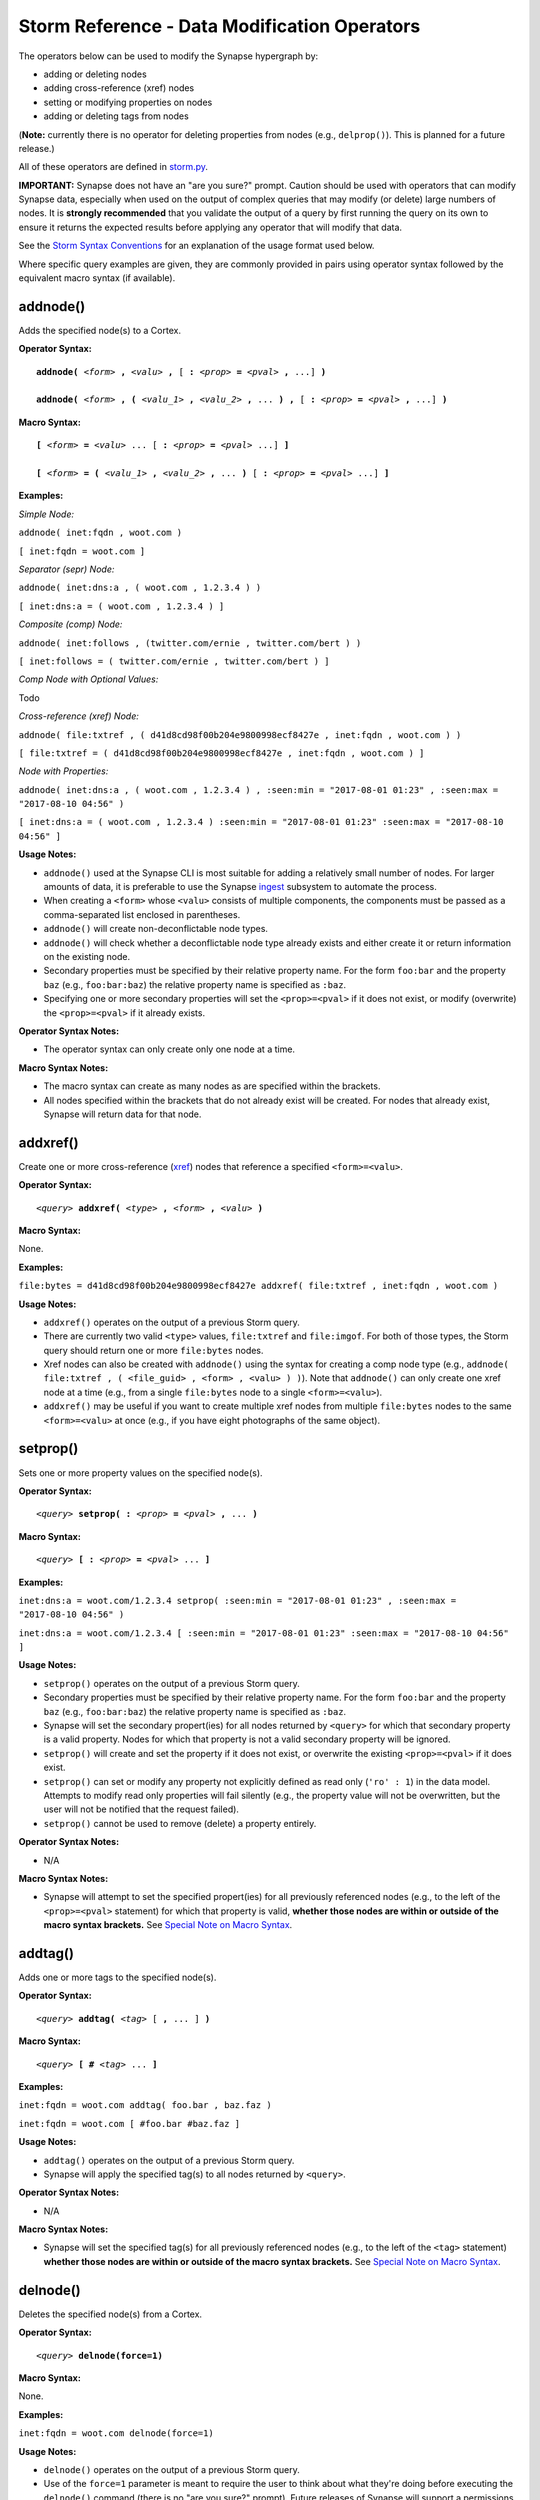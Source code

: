 Storm Reference - Data Modification Operators
=============================================

The operators below can be used to modify the Synapse hypergraph by:

* adding or deleting nodes
* adding cross-reference (xref) nodes
* setting or modifying properties on nodes
* adding or deleting tags from nodes

(**Note:** currently there is no operator for deleting properties from nodes (e.g., ``delprop()``). This is planned for a future release.)

All of these operators are defined in `storm.py`__.

**IMPORTANT:** Synapse does not have an "are you sure?" prompt. Caution should be used with operators that can modify Synapse data, especially when used on the output of complex queries that may modify (or delete) large numbers of nodes. It is **strongly recommended** that you validate the output of a query by first running the query on its own to ensure it returns the expected results before applying any operator that will modify that data.

See the `Storm Syntax Conventions`__ for an explanation of the usage format used below.

Where specific query examples are given, they are commonly provided in pairs using operator syntax followed by the equivalent macro syntax (if available).

addnode()
---------
Adds the specified node(s) to a Cortex.

**Operator Syntax:**

.. parsed-literal::
  
  **addnode(** *<form>* **,** *<valu>* **,** [ **:** *<prop>* **=** *<pval>* **,** ...] **)**
  
  **addnode(** *<form>* **, (** *<valu_1>* **,** *<valu_2>* **,** ... **) ,** [ **:** *<prop>* **=** *<pval>* **,** ...] **)**

**Macro Syntax:**

.. parsed-literal::
  
  **[** *<form>* **=** *<valu>* ... [ **:** *<prop>* **=** *<pval>* ...] **]**
  
  **[** *<form>* **= (** *<valu_1>* **,** *<valu_2>* **,** ... **)** [ **:** *<prop>* **=** *<pval>* ...] **]**

**Examples:**

*Simple Node:*

``addnode( inet:fqdn , woot.com )``

``[ inet:fqdn = woot.com ]``

*Separator (sepr) Node:*

``addnode( inet:dns:a , ( woot.com , 1.2.3.4 ) )``

``[ inet:dns:a = ( woot.com , 1.2.3.4 ) ]``

*Composite (comp) Node:*

``addnode( inet:follows , (twitter.com/ernie , twitter.com/bert ) )``

``[ inet:follows = ( twitter.com/ernie , twitter.com/bert ) ]``

*Comp Node with Optional Values:*

Todo

*Cross-reference (xref) Node:*

``addnode( file:txtref , ( d41d8cd98f00b204e9800998ecf8427e , inet:fqdn , woot.com ) )``

``[ file:txtref = ( d41d8cd98f00b204e9800998ecf8427e , inet:fqdn , woot.com ) ]``

*Node with Properties:*

``addnode( inet:dns:a , ( woot.com , 1.2.3.4 ) , :seen:min = "2017-08-01 01:23" , :seen:max = "2017-08-10 04:56" )``

``[ inet:dns:a = ( woot.com , 1.2.3.4 ) :seen:min = "2017-08-01 01:23" :seen:max = "2017-08-10 04:56" ]``

**Usage Notes:**

* ``addnode()`` used at the Synapse CLI is most suitable for adding a relatively small number of nodes. For larger amounts of data, it is preferable to use the Synapse `ingest`__ subsystem to automate the process.
* When creating a ``<form>`` whose ``<valu>`` consists of multiple components, the components must be passed as a comma-separated list enclosed in parentheses.
* ``addnode()`` will create non-deconflictable node types.
* ``addnode()`` will check whether a deconflictable node type already exists and either create it or return information on the existing node.
* Secondary properties must be specified by their relative property name. For the form ``foo:bar`` and the property ``baz`` (e.g., ``foo:bar:baz``) the relative property name is specified as ``:baz``.
* Specifying one or more secondary properties will set the ``<prop>=<pval>`` if it does not exist, or modify (overwrite) the ``<prop>=<pval>`` if it already exists.

**Operator Syntax Notes:**

* The operator syntax can only create only one node at a time.

**Macro Syntax Notes:**

* The macro syntax can create as many nodes as are specified within the brackets.
* All nodes specified within the brackets that do not already exist will be created. For nodes that already exist, Synapse will return data for that node.


addxref()
---------

Create one or more cross-reference (`xref`__) nodes that reference a specified ``<form>=<valu>``.

**Operator Syntax:**

.. parsed-literal::
  *<query>* **addxref(** *<type>* **,** *<form>* **,** *<valu>* **)**

**Macro Syntax:**

None.

**Examples:**

``file:bytes = d41d8cd98f00b204e9800998ecf8427e addxref( file:txtref , inet:fqdn , woot.com )``

**Usage Notes:**

* ``addxref()`` operates on the output of a previous Storm query.
* There are currently two valid ``<type>`` values, ``file:txtref`` and ``file:imgof``. For both of those types, the Storm query should return one or more ``file:bytes`` nodes.
* Xref nodes can also be created with ``addnode()`` using the syntax for creating a comp node type (e.g., ``addnode( file:txtref , ( <file_guid> , <form> , <valu> ) )``). Note that ``addnode()`` can only create one xref node at a time (e.g., from a single ``file:bytes`` node to a single ``<form>=<valu>``).
* ``addxref()`` may be useful if you want to create multiple xref nodes from multiple ``file:bytes`` nodes to the same ``<form>=<valu>`` at once (e.g., if you have eight photographs of the same object).


setprop()
---------

Sets one or more property values on the specified node(s).

**Operator Syntax:**

.. parsed-literal::
  *<query>* **setprop( :** *<prop>* **=** *<pval>* **,** ... **)**

**Macro Syntax:**

.. parsed-literal::
  *<query>* **[ :** *<prop>* **=** *<pval>* ... **]**

**Examples:**

``inet:dns:a = woot.com/1.2.3.4 setprop( :seen:min = "2017-08-01 01:23" , :seen:max = "2017-08-10 04:56" )``

``inet:dns:a = woot.com/1.2.3.4 [ :seen:min = "2017-08-01 01:23" :seen:max = "2017-08-10 04:56" ]``

**Usage Notes:**

* ``setprop()`` operates on the output of a previous Storm query.
* Secondary properties must be specified by their relative property name. For the form ``foo:bar`` and the property ``baz`` (e.g., ``foo:bar:baz``) the relative property name is specified as ``:baz``.
* Synapse will set the secondary propert(ies) for all nodes returned by ``<query>`` for which that secondary property is a valid property. Nodes for which that property is not a valid secondary property will be ignored.
* ``setprop()`` will create and set the property if it does not exist, or overwrite the existing ``<prop>=<pval>`` if it does exist.
* ``setprop()`` can set or modify any property not explicitly defined as read only (``'ro' : 1``) in the data model. Attempts to modify read only properties will fail silently (e.g., the property value will not be overwritten, but the user will not be notified that the request failed).
* ``setprop()`` cannot be used to remove (delete) a property entirely.

**Operator Syntax Notes:**

* N/A

**Macro Syntax Notes:**

* Synapse will attempt to set the specified propert(ies) for all previously referenced nodes (e.g., to the left of the ``<prop>=<pval>`` statement) for which that property is valid, **whether those nodes are within or outside of the macro syntax brackets.** See `Special Note on Macro Syntax`_.

addtag()
--------

Adds one or more tags to the specified node(s).

**Operator Syntax:**

.. parsed-literal::
  *<query>* **addtag(** *<tag>* [ **,** ... ] **)**

**Macro Syntax:**

.. parsed-literal::
  *<query>* **[** **#** *<tag>* ... **]**

**Examples:**

``inet:fqdn = woot.com addtag( foo.bar , baz.faz )``

``inet:fqdn = woot.com [ #foo.bar #baz.faz ]``

**Usage Notes:**

* ``addtag()`` operates on the output of a previous Storm query.
* Synapse will apply the specified tag(s) to all nodes returned by ``<query>``.

**Operator Syntax Notes:**

* N/A

**Macro Syntax Notes:**

* Synapse will set the specified tag(s) for all previously referenced nodes (e.g., to the left of the ``<tag>`` statement) **whether those nodes are within or outside of the macro syntax brackets.** See `Special Note on Macro Syntax`_.

delnode()
---------

Deletes the specified node(s) from a Cortex.

**Operator Syntax:**

.. parsed-literal::
  *<query>* **delnode(force=1)**

**Macro Syntax:**

None.

**Examples:**

``inet:fqdn = woot.com delnode(force=1)``

**Usage Notes:**

* ``delnode()`` operates on the output of a previous Storm query.
* Use of the ``force=1`` parameter is meant to require the user to think about what they're doing before executing the ``delnode()`` command (there is no "are you sure?" prompt). Future releases of Synapse will support a permissions structure that will limit the users who are able to execute this operator.
* ``delnode()`` has the potential to be destructive if executed on an incorrect, badly formed, or mistyped query. Users are strongly encouraged to validate their query by first executing it on its own to confirm it returns the expected nodes before executing ``delnode()``. (Picture accidentally running ``inet:fqdn delnode( force=1 )`` instead of ``inet:fqdn = woot.com delnode( force=1 )``.)

delprop()
---------

Todo

deltag()
--------

Deletes one or more tags from the specified node(s).

**Operator Syntax:**

.. parsed-literal::
  *<query>* **deltag(** *<tag>* [ **,** ... ] **)**

**Macro Syntax:**

.. parsed-literal::
  *<query>* **[ -#** *<tag>* ... **]**

**Examples:**

``inet:fqdn = woot.com deltag( baz.faz )``

``inet:fqdn = woot.com [ -#baz.faz ]``

**Usage Notes:**

* ``deltag()`` operates on the output of a previous query.
* Deleting a leaf tag deletes **only** the leaf tag.
* Deleting a non-leaf tag deletes that tag and all tags below it in the tag hierarchy.

**Operator Syntax Notes:**

* N/A

**Macro Syntax Notes:**

* Synapse will delete the specified tag(s) from all previously referenced nodes (e.g., to the left of the ``<tag>`` statement), **whether those nodes are within or outside of the macro syntax brackets.** See `Special Note on Macro Syntax`_.

Special Note on Macro Syntax
----------------------------

The square brackets ( ``[ ]`` ) used for the Storm macro syntax indicate “perform the enclosed data modifications” in a generic way. As such, the brackets are shorthand to request any of the following:

* Add nodes (``addnode()``).
* Add or modify properties (``setprop()``).
* Delete properties (once ``delprop()`` is implemented).
* Add tags (``addtag()``).
* Delete tags (``deltag()``).

This means that all of the above directives can be specified within a single set of macro syntax brackets, in any combination and in any order.

However, it is important to keep in mind that **the brackets are NOT a boundary that segregates nodes.** The brackets simply indicate the start and end of data modification shorthand. They do **NOT** separate "nodes these modifications should apply to" from "nodes they should not apply to". The Storm `operator chaining`__ with left-to-right processing order still applies. Any modification request that operates on previous Storm output will operate on the output of everything “leftwards” of the modifier, regardless of whether that content is within or outside of the macro syntax brackets. For example:

``inet:ipv4 = 12.34.56.78 inet:fqdn = woot.com [ inet:ipv4 = 1.2.3.4 :created = "2016-12-18 00:35" inet:fqdn = woowoo.com #my.tag ]``

The above statement will:

* Lift the nodes for IP ``12.34.56.78`` and domain ``woot.com`` (if they exist);
* Create the node for IP ``1.2.3.4`` (if it does not exist), or retrieve it if it does;
* Set the ``:created`` property for domain ``woot.com``;
* Create the node for domain ``woowoo.com`` (if it does not exist), or retrieve it if it does;
* Apply the tag ``my.tag`` to IP ``12.34.56.78`` and domain ``woot.com`` (if they exist) and to IP ``1.2.3.4`` and domain ``woowoo.com``.




.. _storm.py: ../../../synapse/lib/storm.py
__ storm.py_

.. _conventions: ../userguides/ug011_storm_basics.rst#syntax-conventions
__ conventions_

.. _ingest: ../userguides/ug050_ing_intro.rst
__ ingest_

.. _xref: ../userguides/ug007_dm_nodetypes.rst#cross-reference-xref-nodes
__ xref_

.. _chaining: ../userguides/ug011_storm_basics.rst#operator-chaining
__ chaining_
